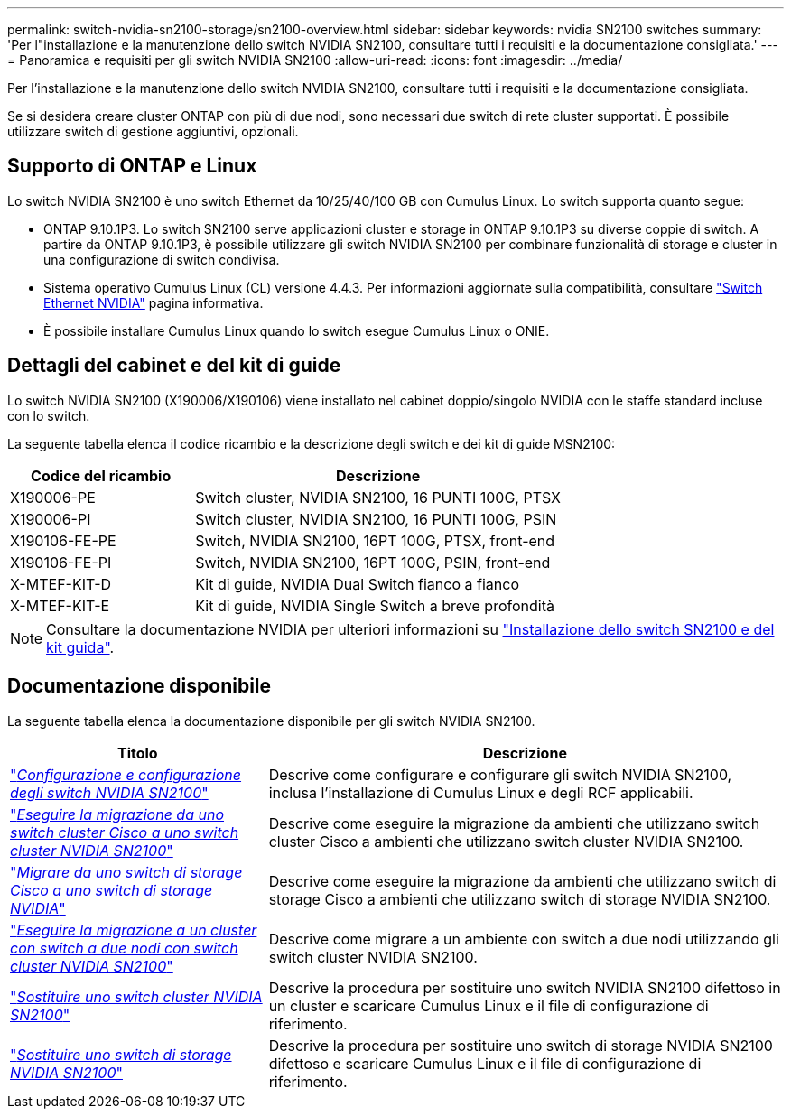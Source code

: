 ---
permalink: switch-nvidia-sn2100-storage/sn2100-overview.html 
sidebar: sidebar 
keywords: nvidia SN2100 switches 
summary: 'Per l"installazione e la manutenzione dello switch NVIDIA SN2100, consultare tutti i requisiti e la documentazione consigliata.' 
---
= Panoramica e requisiti per gli switch NVIDIA SN2100
:allow-uri-read: 
:icons: font
:imagesdir: ../media/


[role="lead"]
Per l'installazione e la manutenzione dello switch NVIDIA SN2100, consultare tutti i requisiti e la documentazione consigliata.

Se si desidera creare cluster ONTAP con più di due nodi, sono necessari due switch di rete cluster supportati. È possibile utilizzare switch di gestione aggiuntivi, opzionali.



== Supporto di ONTAP e Linux

Lo switch NVIDIA SN2100 è uno switch Ethernet da 10/25/40/100 GB con Cumulus Linux. Lo switch supporta quanto segue:

* ONTAP 9.10.1P3. Lo switch SN2100 serve applicazioni cluster e storage in ONTAP 9.10.1P3 su diverse coppie di switch. A partire da ONTAP 9.10.1P3, è possibile utilizzare gli switch NVIDIA SN2100 per combinare funzionalità di storage e cluster in una configurazione di switch condivisa.
* Sistema operativo Cumulus Linux (CL) versione 4.4.3. Per informazioni aggiornate sulla compatibilità, consultare https://mysupport.netapp.com/site/info/nvidia-cluster-switch["Switch Ethernet NVIDIA"^] pagina informativa.
* È possibile installare Cumulus Linux quando lo switch esegue Cumulus Linux o ONIE.




== Dettagli del cabinet e del kit di guide

Lo switch NVIDIA SN2100 (X190006/X190106) viene installato nel cabinet doppio/singolo NVIDIA con le staffe standard incluse con lo switch.

La seguente tabella elenca il codice ricambio e la descrizione degli switch e dei kit di guide MSN2100:

[cols="1,2"]
|===
| Codice del ricambio | Descrizione 


 a| 
X190006-PE
 a| 
Switch cluster, NVIDIA SN2100, 16 PUNTI 100G, PTSX



 a| 
X190006-PI
 a| 
Switch cluster, NVIDIA SN2100, 16 PUNTI 100G, PSIN



 a| 
X190106-FE-PE
 a| 
Switch, NVIDIA SN2100, 16PT 100G, PTSX, front-end



 a| 
X190106-FE-PI
 a| 
Switch, NVIDIA SN2100, 16PT 100G, PSIN, front-end



 a| 
X-MTEF-KIT-D
 a| 
Kit di guide, NVIDIA Dual Switch fianco a fianco



 a| 
X-MTEF-KIT-E
 a| 
Kit di guide, NVIDIA Single Switch a breve profondità

|===

NOTE: Consultare la documentazione NVIDIA per ulteriori informazioni su https://docs.nvidia.com/networking/display/sn2000pub/Installation["Installazione dello switch SN2100 e del kit guida"^].



== Documentazione disponibile

La seguente tabella elenca la documentazione disponibile per gli switch NVIDIA SN2100.

[cols="1,2"]
|===
| Titolo | Descrizione 


 a| 
https://docs.netapp.com/us-en/ontap-systems-switches/switch-nvidia-sn2100/install-hardware-sn2100-cluster.html["_Configurazione e configurazione degli switch NVIDIA SN2100_"^]
 a| 
Descrive come configurare e configurare gli switch NVIDIA SN2100, inclusa l'installazione di Cumulus Linux e degli RCF applicabili.



 a| 
https://docs.netapp.com/us-en/ontap-systems-switches/switch-nvidia-sn2100/migrate-cisco-sn2100-cluster-switch.html["_Eseguire la migrazione da uno switch cluster Cisco a uno switch cluster NVIDIA SN2100_"^]
 a| 
Descrive come eseguire la migrazione da ambienti che utilizzano switch cluster Cisco a ambienti che utilizzano switch cluster NVIDIA SN2100.



 a| 
https://docs.netapp.com/us-en/ontap-systems-switches/switch-nvidia-sn2100/migrate-cisco-storage-switch-sn2100-storage.html["_Migrare da uno switch di storage Cisco a uno switch di storage NVIDIA_"^]
 a| 
Descrive come eseguire la migrazione da ambienti che utilizzano switch di storage Cisco a ambienti che utilizzano switch di storage NVIDIA SN2100.



 a| 
https://docs.netapp.com/us-en/ontap-systems-switches/switch-nvidia-sn2100/migrate-2n-switched-sn2100-cluster.html["_Eseguire la migrazione a un cluster con switch a due nodi con switch cluster NVIDIA SN2100_"^]
 a| 
Descrive come migrare a un ambiente con switch a due nodi utilizzando gli switch cluster NVIDIA SN2100.



 a| 
https://docs.netapp.com/us-en/ontap-systems-switches/switch-nvidia-sn2100/replace-sn2100-switch-cluster.html["_Sostituire uno switch cluster NVIDIA SN2100_"^]
 a| 
Descrive la procedura per sostituire uno switch NVIDIA SN2100 difettoso in un cluster e scaricare Cumulus Linux e il file di configurazione di riferimento.



 a| 
https://docs.netapp.com/us-en/ontap-systems-switches/switch-nvidia-sn2100/replace-sn2100-switch-storage.html["_Sostituire uno switch di storage NVIDIA SN2100_"^]
 a| 
Descrive la procedura per sostituire uno switch di storage NVIDIA SN2100 difettoso e scaricare Cumulus Linux e il file di configurazione di riferimento.

|===